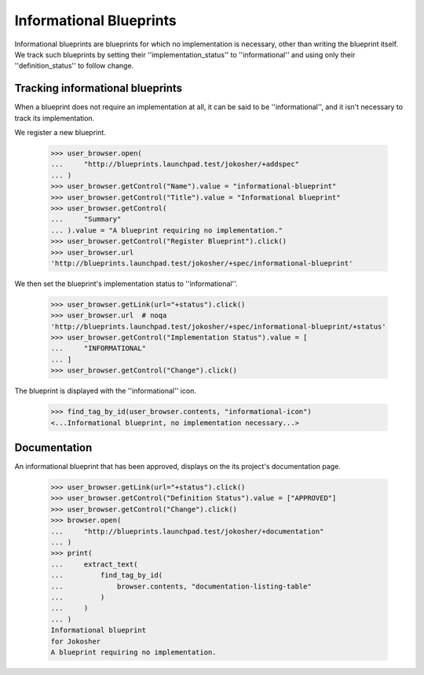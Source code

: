 Informational Blueprints
========================

Informational blueprints are blueprints for which no implementation is
necessary, other than writing the blueprint itself. We track such blueprints
by setting their ''implementation_status'' to ''informational'' and using
only their ''definition_status'' to follow change.


Tracking informational blueprints
---------------------------------

When a blueprint does not require an implementation at all, it can be
said to be ''informational'', and it isn't necessary to track its
implementation.

We register a new blueprint.

    >>> user_browser.open(
    ...     "http://blueprints.launchpad.test/jokosher/+addspec"
    ... )
    >>> user_browser.getControl("Name").value = "informational-blueprint"
    >>> user_browser.getControl("Title").value = "Informational blueprint"
    >>> user_browser.getControl(
    ...     "Summary"
    ... ).value = "A blueprint requiring no implementation."
    >>> user_browser.getControl("Register Blueprint").click()
    >>> user_browser.url
    'http://blueprints.launchpad.test/jokosher/+spec/informational-blueprint'

We then set the blueprint's implementation status to ''informational''.

    >>> user_browser.getLink(url="+status").click()
    >>> user_browser.url  # noqa
    'http://blueprints.launchpad.test/jokosher/+spec/informational-blueprint/+status'
    >>> user_browser.getControl("Implementation Status").value = [
    ...     "INFORMATIONAL"
    ... ]
    >>> user_browser.getControl("Change").click()

The blueprint is displayed with the ''informational'' icon.

    >>> find_tag_by_id(user_browser.contents, "informational-icon")
    <...Informational blueprint, no implementation necessary...>


Documentation
-------------

An informational blueprint that has been approved, displays on the its
project's documentation page.

    >>> user_browser.getLink(url="+status").click()
    >>> user_browser.getControl("Definition Status").value = ["APPROVED"]
    >>> user_browser.getControl("Change").click()
    >>> browser.open(
    ...     "http://blueprints.launchpad.test/jokosher/+documentation"
    ... )
    >>> print(
    ...     extract_text(
    ...         find_tag_by_id(
    ...             browser.contents, "documentation-listing-table"
    ...         )
    ...     )
    ... )
    Informational blueprint
    for Jokosher
    A blueprint requiring no implementation.
